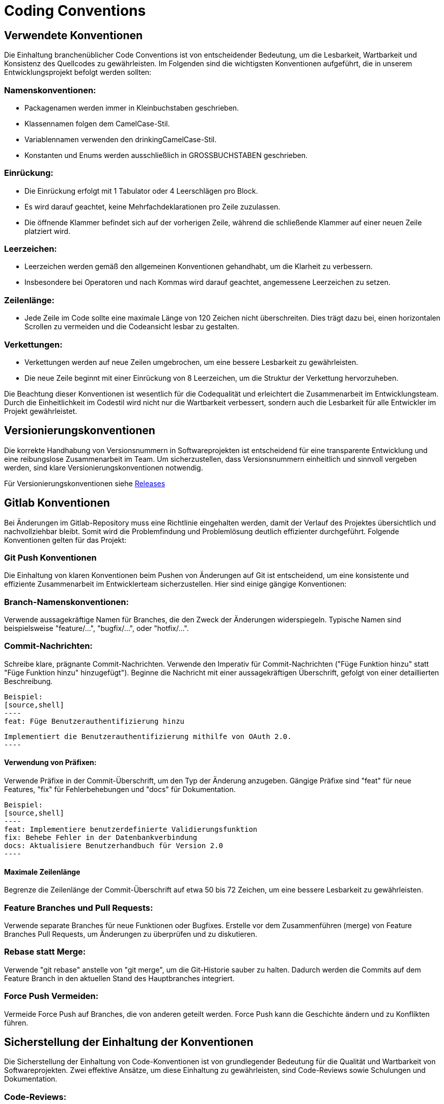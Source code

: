= Coding Conventions

== Verwendete Konventionen

Die Einhaltung branchenüblicher Code Conventions ist von entscheidender Bedeutung, um die Lesbarkeit, Wartbarkeit und Konsistenz des Quellcodes zu gewährleisten.
Im Folgenden sind die wichtigsten Konventionen aufgeführt, die in unserem Entwicklungsprojekt befolgt werden sollten:

=== Namenskonventionen:
****
* Packagenamen werden immer in Kleinbuchstaben geschrieben.
* Klassennamen folgen dem CamelCase-Stil.
* Variablennamen verwenden den drinkingCamelCase-Stil.
* Konstanten und Enums werden ausschließlich in GROSSBUCHSTABEN geschrieben.
****
=== Einrückung:
****
* Die Einrückung erfolgt mit 1 Tabulator oder 4 Leerschlägen pro Block.
* Es wird darauf geachtet, keine Mehrfachdeklarationen pro Zeile zuzulassen.
* Die öffnende Klammer befindet sich auf der vorherigen Zeile, während die schließende Klammer auf einer neuen Zeile platziert wird.
****
=== Leerzeichen:
****
* Leerzeichen werden gemäß den allgemeinen Konventionen gehandhabt, um die Klarheit zu verbessern.
* Insbesondere bei Operatoren und nach Kommas wird darauf geachtet, angemessene Leerzeichen zu setzen.
****
=== Zeilenlänge:
****
* Jede Zeile im Code sollte eine maximale Länge von 120 Zeichen nicht überschreiten. Dies trägt dazu bei, einen horizontalen Scrollen zu vermeiden und die Codeansicht lesbar zu gestalten.
****
=== Verkettungen:
****
* Verkettungen werden auf neue Zeilen umgebrochen, um eine bessere Lesbarkeit zu gewährleisten.
* Die neue Zeile beginnt mit einer Einrückung von 8 Leerzeichen, um die Struktur der Verkettung hervorzuheben.
****
Die Beachtung dieser Konventionen ist wesentlich für die Codequalität und erleichtert die Zusammenarbeit im Entwicklungsteam. Durch die Einheitlichkeit im Codestil wird nicht nur die Wartbarkeit verbessert, sondern auch die Lesbarkeit für alle Entwickler im Projekt gewährleistet.

== Versionierungskonventionen
Die korrekte Handhabung von Versionsnummern in Softwareprojekten
ist entscheidend für eine transparente Entwicklung und eine reibungslose Zusammenarbeit im Team. Um sicherzustellen, dass Versionsnummern einheitlich und sinnvoll vergeben werden,
sind klare Versionierungskonventionen notwendig.

Für Versionierungskonventionen siehe https://fhnw-projecttrack.atlassian.net/wiki/spaces/IP1223vt6/pages/66256912/Software+Projekt+Management+Plan+SPMP+23#%F0%9F%97%93-Releases[Releases]

== Gitlab Konventionen
Bei Änderungen im Gitlab-Repository muss eine Richtlinie eingehalten werden, damit der Verlauf des Projektes übersichtlich und nachvollziehbar bleibt.
Somit wird die Problemfindung und Problemlösung deutlich effizienter durchgeführt. Folgende Konventionen gelten für das Projekt:

=== Git Push Konventionen

Die Einhaltung von klaren Konventionen beim Pushen von Änderungen auf Git ist entscheidend, um eine konsistente und effiziente Zusammenarbeit im Entwicklerteam sicherzustellen. Hier sind einige gängige Konventionen:

=== Branch-Namenskonventionen:

Verwende aussagekräftige Namen für Branches, die den Zweck der Änderungen widerspiegeln. Typische Namen sind beispielsweise "feature/...", "bugfix/...", oder "hotfix/...".

=== Commit-Nachrichten:

Schreibe klare, prägnante Commit-Nachrichten. Verwende den Imperativ für Commit-Nachrichten ("Füge Funktion hinzu" statt "Füge Funktion hinzu" hinzugefügt"). Beginne die Nachricht mit einer aussagekräftigen Überschrift, gefolgt von einer detaillierten Beschreibung.

   Beispiel:
   [source,shell]
   ----
   feat: Füge Benutzerauthentifizierung hinzu

   Implementiert die Benutzerauthentifizierung mithilfe von OAuth 2.0.
   ----

==== Verwendung von Präfixen:

Verwende Präfixe in der Commit-Überschrift, um den Typ der Änderung anzugeben. Gängige Präfixe sind "feat" für neue Features, "fix" für Fehlerbehebungen und "docs" für Dokumentation.

   Beispiel:
   [source,shell]
   ----
   feat: Implementiere benutzerdefinierte Validierungsfunktion
   fix: Behebe Fehler in der Datenbankverbindung
   docs: Aktualisiere Benutzerhandbuch für Version 2.0
   ----

==== Maximale Zeilenlänge

Begrenze die Zeilenlänge der Commit-Überschrift auf etwa 50 bis 72 Zeichen, um eine bessere Lesbarkeit zu gewährleisten.

=== Feature Branches und Pull Requests:

Verwende separate Branches für neue Funktionen oder Bugfixes. Erstelle vor dem Zusammenführen (merge) von Feature Branches Pull Requests, um Änderungen zu überprüfen und zu diskutieren.

=== Rebase statt Merge:

Verwende "git rebase" anstelle von "git merge", um die Git-Historie sauber zu halten. Dadurch werden die Commits auf dem Feature Branch in den aktuellen Stand des Hauptbranches integriert.

=== Force Push Vermeiden:

Vermeide Force Push auf Branches, die von anderen geteilt werden. Force Push kann die Geschichte ändern und zu Konflikten führen.


== Sicherstellung der Einhaltung der Konventionen

Die Sicherstellung der Einhaltung von Code-Konventionen ist von grundlegender Bedeutung für die Qualität und Wartbarkeit von Softwareprojekten. Zwei effektive Ansätze, um diese Einhaltung zu gewährleisten, sind Code-Reviews sowie Schulungen und Dokumentation.

=== Code-Reviews:
****
Code-Reviews sind ein kritischer Schritt im Entwicklungsprozess, bei dem Teammitglieder den geschriebenen Code überprüfen. Dieser Prozess bietet eine hervorragende Gelegenheit, sicherzustellen, dass Code-Konventionen eingehalten werden. Während des Reviews können Teammitglieder auf spezifische Konventionen hinweisen und etwaige Abweichungen besprechen. Dies fördert nicht nur die Einhaltung der Konventionen, sondern ermöglicht auch den Wissensaustausch im Team. Die gemeinsame Überprüfung trägt dazu bei, konsistente Standards im gesamten Codebase zu etablieren.
****
=== Schulungen und Dokumentation:
****
Um sicherzustellen, dass das Team mit den geltenden Code-Konventionen vertraut ist, ist eine klare Schulung und Dokumentation unerlässlich. Schulungen können in Form von Workshops oder Schulungssitzungen durchgeführt werden, um die Bedeutung der Konventionen zu erklären und ihre Anwendung zu demonstrieren. Eine gut strukturierte Dokumentation sollte die Code-Konventionen detailliert beschreiben und Richtlinien für die Umsetzung bieten. Dies dient nicht nur als Nachschlagewerk, sondern auch als Orientierung für neue Teammitglieder.
****
Die Kombination von Code-Reviews und Schulungen schafft eine positive Dynamik für die Einhaltung von Code-Konventionen. Code-Reviews bieten eine praktische Überprüfung, während Schulungen und Dokumentation die theoretische Grundlage und das Verständnis für die Konventionen fördern. Durch diese integrierte Herangehensweise wird die Wahrscheinlichkeit erhöht, dass das Team die Konventionen nicht nur befolgt, sondern auch als integralen Bestandteil des Entwicklungsprozesses betrachtet.



